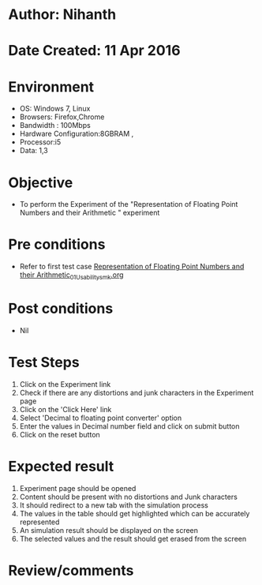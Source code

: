 * Author: Nihanth
* Date Created: 11 Apr 2016
* Environment
  - OS: Windows 7, Linux
  - Browsers: Firefox,Chrome
  - Bandwidth : 100Mbps
  - Hardware Configuration:8GBRAM , 
  - Processor:i5
  - Data: 1,3

* Objective
  - To perform the Experiment of the "Representation of Floating Point Numbers and their Arithmetic  " experiment

* Pre conditions
  - Refer to first test case [[https://github.com/Virtual-Labs/computer-organization-iiith/blob/master/test-cases/integration_test-cases/Representation of Floating Point Numbers and their Arithmetic/Representation of Floating Point Numbers and their Arithmetic_01_Usability_smk.org][Representation of Floating Point Numbers and their Arithmetic_01_Usability_smk.org]]

* Post conditions
  - Nil
* Test Steps
  1. Click on the Experiment link 
  2. Check if there are any distortions and junk characters in the Experiment page
  3. Click on the 'Click Here' link
  4. Select 'Decimal to floating point converter' option
  5. Enter the values in Decimal number field and click on submit button
  6. Click on the reset button

* Expected result
  1. Experiment page should be opened
  2. Content should be present with no distortions and Junk characters
  3. It should redirect to a new tab with the simulation process
  4. The values in the table should get highlighted which can be accurately represented
  5. An simulation result should be displayed on the screen
  6. The selected values and the result should get erased from the screen

* Review/comments


